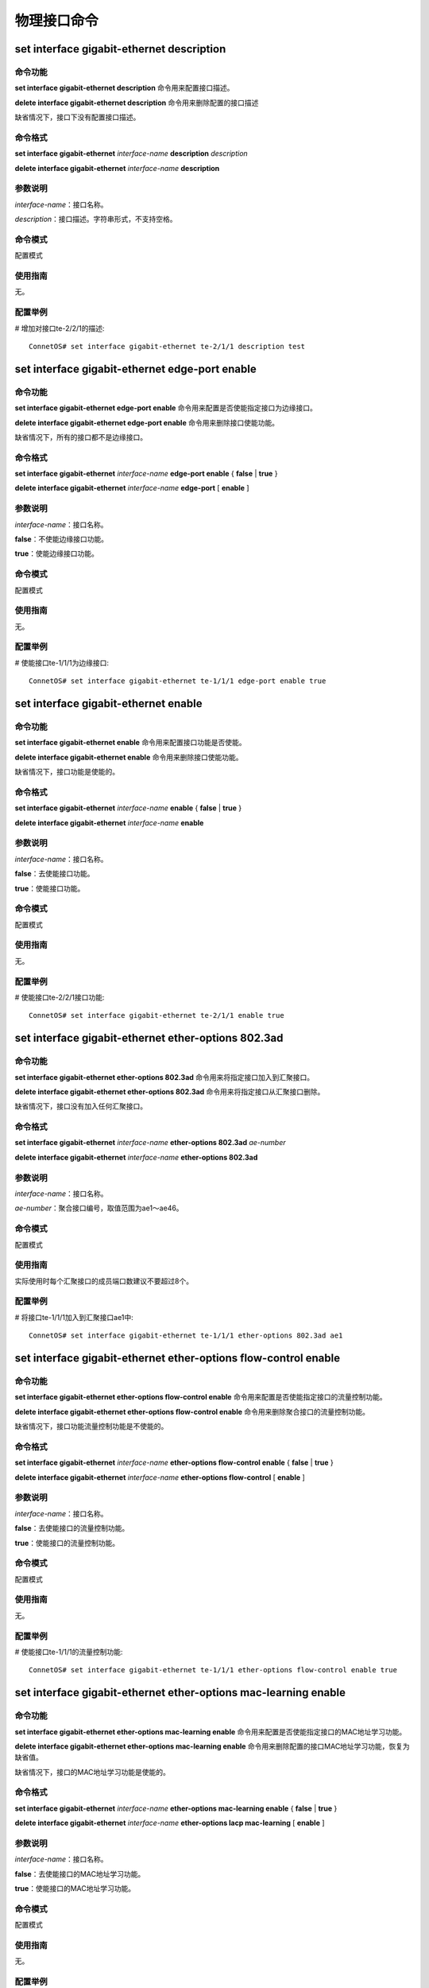 物理接口命令
=============================

set interface gigabit-ethernet description
-----------------------------------------------

命令功能
+++++++++++++++
**set interface gigabit-ethernet description** 命令用来配置接口描述。

**delete interface gigabit-ethernet description** 命令用来删除配置的接口描述

缺省情况下，接口下没有配置接口描述。

命令格式
+++++++++++++++
**set interface gigabit-ethernet** *interface-name*  **description** *description*

**delete interface gigabit-ethernet** *interface-name* **description**

参数说明
+++++++++++++++
*interface-name*：接口名称。

*description*：接口描述。字符串形式，不支持空格。

命令模式
+++++++++++++++
配置模式

使用指南
+++++++++++++++
无。

配置举例
+++++++++++++++
# 增加对接口te-2/2/1的描述::

 ConnetOS# set interface gigabit-ethernet te-2/1/1 description test

set interface gigabit-ethernet edge-port enable
----------------------------------------------------

命令功能
+++++++++++++++
**set interface gigabit-ethernet edge-port enable** 命令用来配置是否使能指定接口为边缘接口。

**delete interface gigabit-ethernet edge-port enable** 命令用来删除接口使能功能。

缺省情况下，所有的接口都不是边缘接口。

命令格式
+++++++++++++++
**set interface gigabit-ethernet** *interface-name* **edge-port enable** { **false** | **true** }

**delete interface gigabit-ethernet** *interface-name* **edge-port** [ **enable** ]

参数说明
+++++++++++++++
*interface-name*：接口名称。

**false**：不使能边缘接口功能。

**true**：使能边缘接口功能。

命令模式
+++++++++++++++
配置模式

使用指南
+++++++++++++++
无。

配置举例
+++++++++++++++
# 使能接口te-1/1/1为边缘接口::

 ConnetOS# set interface gigabit-ethernet te-1/1/1 edge-port enable true

set interface gigabit-ethernet enable
-------------------------------------------

命令功能
+++++++++++++++
**set interface gigabit-ethernet enable** 命令用来配置接口功能是否使能。

**delete interface gigabit-ethernet enable** 命令用来删除接口使能功能。

缺省情况下，接口功能是使能的。

命令格式
+++++++++++++++
**set interface gigabit-ethernet** *interface-name* **enable** { **false** | **true** }

**delete interface gigabit-ethernet** *interface-name* **enable**

参数说明
+++++++++++++++
*interface-name*：接口名称。

**false**：去使能接口功能。

**true**：使能接口功能。


命令模式
+++++++++++++++
配置模式

使用指南
+++++++++++++++
无。

配置举例
+++++++++++++++
# 使能接口te-2/2/1接口功能::

 ConnetOS# set interface gigabit-ethernet te-2/1/1 enable true

set interface gigabit-ethernet ether-options 802.3ad
-------------------------------------------------------------

命令功能
+++++++++++++++
**set interface gigabit-ethernet ether-options 802.3ad** 命令用来将指定接口加入到汇聚接口。

**delete interface gigabit-ethernet ether-options 802.3ad** 命令用来将指定接口从汇聚接口删除。

缺省情况下，接口没有加入任何汇聚接口。

命令格式
+++++++++++++++
**set interface gigabit-ethernet** *interface-name* **ether-options 802.3ad** *ae-number*

**delete interface gigabit-ethernet** *interface-name* **ether-options 802.3ad**

参数说明
+++++++++++++++
*interface-name*：接口名称。

*ae-number*：聚合接口编号，取值范围为ae1～ae46。

命令模式
+++++++++++++++
配置模式

使用指南
+++++++++++++++
实际使用时每个汇聚接口的成员端口数建议不要超过8个。

配置举例
+++++++++++++++
# 将接口te-1/1/1加入到汇聚接口ae1中::

 ConnetOS# set interface gigabit-ethernet te-1/1/1 ether-options 802.3ad ae1

set interface gigabit-ethernet ether-options flow-control enable
-----------------------------------------------------------------------

命令功能
+++++++++++++++
**set interface gigabit-ethernet ether-options flow-control enable** 命令用来配置是否使能指定接口的流量控制功能。

**delete interface gigabit-ethernet ether-options flow-control enable** 命令用来删除聚合接口的流量控制功能。

缺省情况下，接口功能流量控制功能是不使能的。

命令格式
+++++++++++++++
**set interface gigabit-ethernet** *interface-name* **ether-options flow-control enable** { **false** | **true** }

**delete interface gigabit-ethernet** *interface-name* **ether-options flow-control** [ **enable** ]

参数说明
+++++++++++++++
*interface-name*：接口名称。

**false**：去使能接口的流量控制功能。

**true**：使能接口的流量控制功能。

命令模式
+++++++++++++++
配置模式

使用指南
+++++++++++++++
无。

配置举例
+++++++++++++++
# 使能接口te-1/1/1的流量控制功能::

 ConnetOS# set interface gigabit-ethernet te-1/1/1 ether-options flow-control enable true

set interface gigabit-ethernet ether-options mac-learning enable
-------------------------------------------------------------------------

命令功能
+++++++++++++++
**set interface gigabit-ethernet ether-options mac-learning enable** 命令用来配置是否使能指定接口的MAC地址学习功能。

**delete interface gigabit-ethernet ether-options mac-learning enable** 命令用来删除配置的接口MAC地址学习功能，恢复为缺省值。

缺省情况下，接口的MAC地址学习功能是使能的。

命令格式
+++++++++++++++
**set interface gigabit-ethernet** *interface-name* **ether-options mac-learning enable** { **false** | **true** }

**delete interface gigabit-ethernet** *interface-name* **ether-options lacp mac-learning** [ **enable** ]

参数说明
+++++++++++++++
*interface-name*：接口名称。

**false**：去使能接口的MAC地址学习功能。

**true**：使能接口的MAC地址学习功能。

命令模式
+++++++++++++++
配置模式

使用指南
+++++++++++++++
无。

配置举例
+++++++++++++++
# 使能接口te-1/1/1的MAC地址学习功能::

 ConnetOS# set interface gigabit-ethernet te-1/1/1 ether-options mac-learning enable true 

set interface gigabit-ethernet family ethernet-switching native-vlan-id
-------------------------------------------------------------------------

命令功能
+++++++++++++++
**set interface gigabit-ethernet family ethernet-switching native-vlan-id** 命令用来配置指定接口的Native VLAN。

**delete interface gigabit-ethernet family ethernet-switching vlan members** 命令用来将指定接口从Native VLAN中删除。

缺省情况下，接口的Native VLAN为VLAN 1。

命令格式
+++++++++++++++
**set interface gigabit-ethernet** *interface-name* **family ethernet-switching native-vlan-id** *vlan-id*

**delete interface gigabit-ethernet** *interface-name* **family ethernet-switching** [ *native-vlan-id* ]


参数说明
+++++++++++++++
*interface-name*：接口名称。

*vlan-id*：VLAN ID，整数形式，取值范围是1～4094。

命令模式
+++++++++++++++
配置模式

使用指南
+++++++++++++++
无论端口模式为Access还是Trunk，都有Native VLAN ID。可以通过命令对所属的VLAN ID进行修改。

配置举例
+++++++++++++++
# 将接口te-1/1/1的Native VLAN修改为VLAN 2::

 ConnetOS# set interface gigabit-ethernet te-1/1/1 family ethernet-switching native-vlan-id 2

set interface gigabit-ethernet family ethernet-switching port-mode
-------------------------------------------------------------------------

命令功能
+++++++++++++++
**set interface gigabit-ethernet family ethernet-switching port-mode** 命令用来配置接口的链路类型。

**delete interface gigabit-ethernet family ethernet-switching port-mode** 命令用来删除用户配置的链路类型，恢复为缺省值。

缺省情况下，接口的链路类型为access。

命令格式
+++++++++++++++
**set interface gigabit-ethernet** *interface-name* **family ethernet-switching port-mode** { **access** | **trunk** }

**delete interface gigabit-ethernet** *interface-name* **family** [ **ethernet-switching** [ **port-mode** ] ]

参数说明
+++++++++++++++
*interface-name*：接口名称。

**access**：此类型的接口主要用来连接用户主机，用于连接接入链路，且接入链路上通过的帧为不带Tag的以太网帧。仅仅允许唯一的VLAN ID通过本接口，这个VLAN ID与接口的缺省VLAN ID相同，Access接口发往对端设备的以太网帧永远是不带标签的帧。

**trunk**：此类型的接口主要用来和其他交换机进行连接，用于连接干道链路，允许多个VLAN的帧（带Tag标记）通过。

命令模式
+++++++++++++++
配置模式

使用指南
+++++++++++++++
无。

配置举例
+++++++++++++++
# 配置接口te-2/2/1的链路类型为trunk::

 ConnetOS# set interface gigabit-ethernet te-1/1/1 family ethernet-switching port-mode trunk

set interface gigabit-ethernet family ethernet-switching vlan members
-------------------------------------------------------------------------

命令功能
+++++++++++++++
**set interface gigabit-ethernet family ethernet-switching vlan members** 命令用来将指定接口加入到多个VLAN中。

**delete interface gigabit-ethernet family ethernet-switching vlan members** 命令用来讲指定接口从指定VLAN中删除。

缺省情况下，聚合接口已经加入到Native VLAN1中。

命令格式
+++++++++++++++
**set interface gigabit-ethernet** *interface-name* **family ethernet-switching vlan members** *vlan-id*

**delete interface gigabit-ethernet** *interface-name* **family ethernet-switching** [ **vlan members** *vlan-id* ]

参数说明
+++++++++++++++
*interface-name*：接口名称。

*vlan-id*：VLAN ID，整数形式，取值范围是1～4094。

命令模式
+++++++++++++++
配置模式

使用指南
+++++++++++++++
如果要让一个接口属于多个VLAN，该接口的接口模式必须是Trunk。

Access模式下，一个端口只能属于一个VLAN，即Native VLAN。在Trunk模式下，可以设置一个端口属于多个VLAN。多个VLAN包括Native VLAN和其他VLAN。

配置举例
+++++++++++++++
# 将接口te-1/1/1加入到VLAN2、VLAN3、VLAN4、VLAN5、VLAN7中::

 ConnetOS# set interface gigabit-ethernet te-1/1/1 family ethernet-switching vlan members 2:5,7

set interface gigabit-ethernet mtu
-------------------------------------------

命令功能
+++++++++++++++
**set interface gigabit-ethernet mtu** 命令用来配置接口MTU值。

**delete interface gigabit-ethernet mtu** 命令用来删除接口配置的MTU值，恢复到缺省值。

缺省情况下，接口的MTU值为1518。

命令格式
+++++++++++++++
**set interface gigabit-ethernet** *interface-name* **mtu** *mtu-value*

**delete interface gigabit-ethernet** *interface-name* **mtu**

参数说明
+++++++++++++++
*interface-name*：接口名称。

*mtu-value*：接口MTU值。整数形式，取值范围是64～9216，单位是字节。

命令模式
+++++++++++++++
配置模式

使用指南
+++++++++++++++
无。

配置举例
+++++++++++++++
# 配置接口te-1/1/1的MTU为1200::

 ConnetOS# set interface gigabit-ethernet te-1/1/1 mtu 1200

set interface gigabit-ethernet rate-limiting
-------------------------------------------------

命令功能
+++++++++++++++
**set interface gigabit-ethernet rate-limiting** 命令用来配置指定接口上的报文限速。

**delete interface gigabit-ethernet rate-limiting** 命令用来删除配置的接口限速。

缺省情况下，没有配置报文限速。
 
命令格式
+++++++++++++++
**set interface gigabit-ethernet** *interface-name* **rate-limiting** { **egress** | **ingress** } **kilobits** *rate-limit*

**delete interface gigabit-ethernet** *interface-name* **rate-limiting** [ **egress** | **ingress** [ **kilobits** ] ] 

参数说明
+++++++++++++++
**egress**：出接口方向。

**ingress**：入接口方向。

*rate-limit*：报文速率。整数形式，取值范围是1～40000000，单位是Kbit/s。

命令模式
+++++++++++++++
配置模式

使用指南
+++++++++++++++
无。

配置举例
+++++++++++++++
# 配置接口te-1/1/1的入接口的报文限速为10000000 Kbit/s::

 ConnetOS# set interface gigabit-ethernet te-1/1/1 rate-limiting ingress kilobits 10000000

set interface gigabit-ethernet speed
-------------------------------------------

命令功能
+++++++++++++++
**set interface gigabit-ethernet speed** 命令用来配置指定接口的接口速率。
缺省情况下，接口速率为10G。

命令格式
+++++++++++++++
**set interface gigabit-ethernet** *interface-name* **speed** { **1000** | **10000** | **40000** }

参数说明
+++++++++++++++
**1000**：配置接口速率为1G。

**10000**：配置接口速率为10G。

**40000**：配置接口速率为40G

命令模式
+++++++++++++++
配置模式

使用指南
+++++++++++++++
无。

配置举例
+++++++++++++++
# 配置接口te-1/1/1的接口速率为40G::

 ConnetOS# set interface gigabit-ethernet te-1/1/1 speed 40000

set interface gigabit-ethernet static-mac-address
-----------------------------------------------------

命令功能
+++++++++++++++
**set interface gigabit-ethernet static-mac-address** 命令用来配置指定接口的静态MAC地址。

**delete interface gigabit-ethernet static-mac-address** 命令用来删除指定接口的静态MAC地址。

缺省情况下，接口下没有配置静态MAC地址。

命令格式
+++++++++++++++
**set interface gigabit-ethernet** *interface-name* **static-mac-address** *static-mac-address* [ **vlan** *vlan-id* ]

**delete interface gigabit-ethernet** *interface-name* **static-mac-address** *static-mac-address* [ **vlan** *vlan-id* ]

参数说明
+++++++++++++++
*interface-name*：接口名称。

*static-mac-address*：静态MAC地址。取值形式为00:11:22:33:44:55。

*vlan-id*：VLAN ID，整数形式，取值范围是1～4094。

命令模式
+++++++++++++++
配置模式

使用指南
+++++++++++++++
无。

配置举例
+++++++++++++++
# 配置接口te-1/1/1的静态MAC地址为00:11:22:33:44:50::

 ConnetOS# set interface gigabit-ethernet te-1/1/1 static-mac-address 00:11:22:33:44:50

set interface gigabit-ethernet storm-control
------------------------------------------------

命令功能
+++++++++++++++
**set interface gigabit-ethernet storm-control** 命令用来配置指定接口下的风暴控制功能。

**delete interface gigabit-ethernet storm-control** 命令用来删除配置的风暴控制功能，恢复到缺省值。

缺省情况下，聚合接口下的风暴控制功能。

命令格式
+++++++++++++++
**set interface gigabit-ethernet** *interface-name* **storm-control** { **broadcast** | **multicast** | **unicast** } **kilobits** *suppress*

**delete interface gigabit-ethernet** *interface-name* **storm-control** { **broadcast** | **multicast** | **unicast** }  [ **kilobits** ]

参数说明
+++++++++++++++
*interface-name*：接口名称。

*suppress*：对流量的限制速率。整数形式，取值范围是1～40000000，单位是Kbit/s。

命令模式
+++++++++++++++
配置模式

使用指南
+++++++++++++++
无。

配置举例
+++++++++++++++
# 配置接口te-1/1/1的对广播报文的抑制速率为10000000Kbit/s::

 ConnetOS# set interface gigabit-ethernet te-1/1/1 storm-control broadcast kilobits 10000000

clear ethernet-switching table
------------------------------------------------

命令功能
+++++++++++++++
**clear ethernet-switching table** 命令用来清除以太网交换的信息。

命令格式
+++++++++++++++
**clear ethernet-switching table** { *interface-name* | **tunnel-ethernet** *tunnel-interface* }

参数说明
+++++++++++++++
*interface-name*：接口名称。

*tunnel-interface*：tunnel接口名称。

命令模式
+++++++++++++++
运维模式

使用指南
+++++++++++++++
无。

配置举例
+++++++++++++++
# 清除接口te-1/1/1的信息::

 ConnetOS> clear ethernet-switching table te-1/1/1

 clear interface statistics
------------------------------------------------

命令功能
+++++++++++++++
** clear interface statistics** 命令用来清除接口的统计信息。

命令格式
+++++++++++++++
** clear interface statistics** { *interface-name* | **tunnel-ethernet** *tunnel-interface* }

参数说明
+++++++++++++++
*interface-name*：接口名称。

*tunnel-interface*：tunnel接口名称。

命令模式
+++++++++++++++
运维模式

使用指南
+++++++++++++++
无。

配置举例
+++++++++++++++
# 清除接口te-1/1/1的统计信息::

 ConnetOS>  clear interface statistics te-1/1/1
